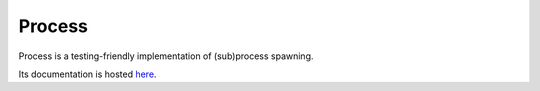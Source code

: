 =======
Process
=======

Process is a testing-friendly implementation of (sub)process spawning.

Its documentation is hosted `here <https://process.readthedocs.io>`_.
